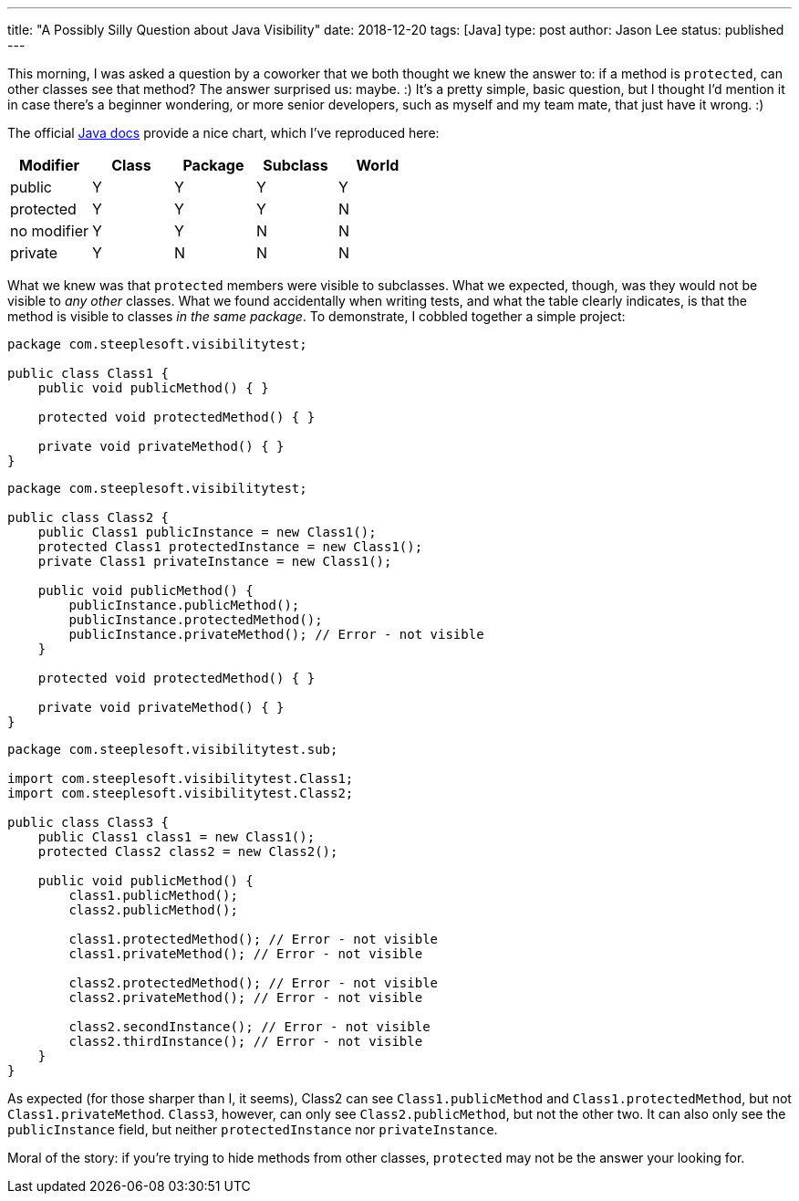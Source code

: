 ---
title: "A Possibly Silly Question about Java Visibility"
date: 2018-12-20
tags: [Java]
type: post
author: Jason Lee
status: published
---

This morning, I was asked a question by a coworker that we both thought we knew
the answer to: if a method is `protected`, can other classes see that method? The
answer surprised us: maybe. :) It's a pretty simple, basic question, but I thought
I'd mention it in case there's a beginner wondering, or more senior developers, such
as myself and my team mate, that just have it wrong. :)

// more
The official https://docs.oracle.com/javase/tutorial/java/javaOO/accesscontrol.html[Java docs]
provide a nice chart, which I've reproduced here:

[%header]
|===
|Modifier|Class|Package|Subclass|World
|public|Y|Y|Y|Y
|protected|Y|Y|Y|N
|no modifier|Y|Y|N|N
|private|Y|N|N|N
|===

What we knew was that `protected` members were visible to subclasses. What we
expected, though, was they would not be visible to _any other_ classes. What we
found accidentally when writing tests, and what the table clearly indicates, is
that the method is visible to classes _in the same package_. To demonstrate, I
cobbled together a simple project:

[source,java]
----
package com.steeplesoft.visibilitytest;

public class Class1 {
    public void publicMethod() { }

    protected void protectedMethod() { }

    private void privateMethod() { }
}
----

[source,java]
----
package com.steeplesoft.visibilitytest;

public class Class2 {
    public Class1 publicInstance = new Class1();
    protected Class1 protectedInstance = new Class1();
    private Class1 privateInstance = new Class1();

    public void publicMethod() {
        publicInstance.publicMethod();
        publicInstance.protectedMethod();
        publicInstance.privateMethod(); // Error - not visible
    }

    protected void protectedMethod() { }

    private void privateMethod() { }
}
----

[source,java]
----
package com.steeplesoft.visibilitytest.sub;

import com.steeplesoft.visibilitytest.Class1;
import com.steeplesoft.visibilitytest.Class2;

public class Class3 {
    public Class1 class1 = new Class1();
    protected Class2 class2 = new Class2();

    public void publicMethod() {
        class1.publicMethod();
        class2.publicMethod();

        class1.protectedMethod(); // Error - not visible
        class1.privateMethod(); // Error - not visible

        class2.protectedMethod(); // Error - not visible
        class2.privateMethod(); // Error - not visible

        class2.secondInstance(); // Error - not visible
        class2.thirdInstance(); // Error - not visible
    }
}
----

As expected (for those sharper than I, it seems), Class2 can see `Class1.publicMethod` and `Class1.protectedMethod`,
but not `Class1.privateMethod`. `Class3`, however, can only see `Class2.publicMethod`,
but not the other two. It can also only see the `publicInstance` field, but neither
`protectedInstance` nor `privateInstance`.

Moral of the story: if you're trying to hide methods from other classes, `protected`
may not be the answer your looking for.
